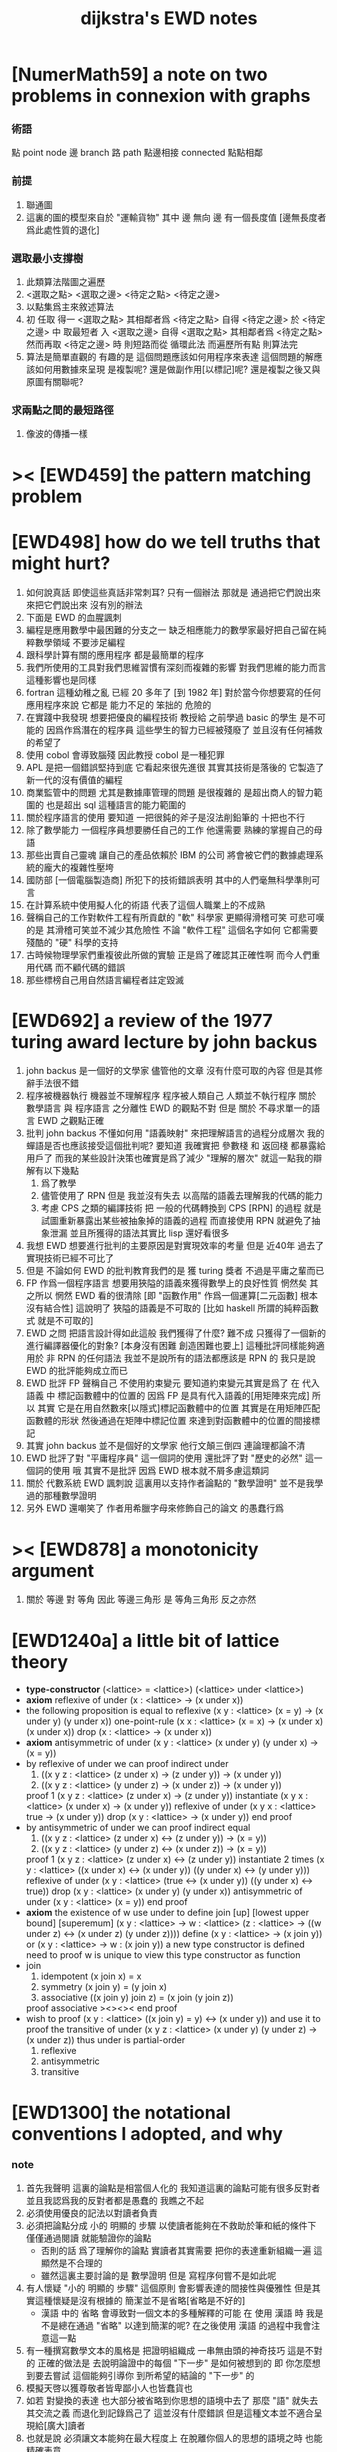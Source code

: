 #+title: dijkstra's EWD notes

* [NumerMath59] a note on two problems in connexion with graphs
*** 術語
    點 point node
    邊 branch
    路 path
    點邊相接 connected
    點點相鄰
*** 前提
    1. 聯通圖
    2. 這裏的圖的模型來自於 "運輸貨物"
       其中
       邊 無向
       邊 有一個長度值 [邊無長度者爲此處性質的退化]
*** 選取最小支撐樹
    1. 此類算法階圖之遍歷
    2. <選取之點> <選取之邊>
       <待定之點> <待定之邊>
    3. 以點集爲主來敘述算法
    4. 初 任取
       得一 <選取之點>
       其相鄰者爲 <待定之點>
       自得 <待定之邊>
       於 <待定之邊> 中 取最短者 入 <選取之邊>
       自得 <選取之點>
       其相鄰者爲 <待定之點>
       然而再取 <待定之邊> 時
       則短路而從
       循環此法
       而遍歷所有點
       則算法完
    5. 算法是簡單直觀的
       有趣的是
       這個問題應該如何用程序來表達
       這個問題的解應該如何用數據來呈現
       是複製呢?
       還是做副作用[以標記]呢?
       還是複製之後又與原圖有關聯呢?
*** 求兩點之間的最短路徑
    1. 像波的傳播一樣
* >< [EWD459] the pattern matching problem
* [EWD498] how do we tell truths that might hurt?
  1. 如何說真話 即使這些真話非常刺耳?
     只有一個辦法
     那就是 通過把它們說出來 來把它們說出來
     沒有別的辦法
  2. 下面是 EWD 的血腥諷刺
  3. 編程是應用數學中最困難的分支之一
     缺乏相應能力的數學家最好把自己留在純粹數學領域
     不要涉足編程
  4. 跟科學計算有關的應用程序
     都是最簡單的程序
  5. 我們所使用的工具對我們思維習慣有深刻而複雜的影響
     對我們思維的能力而言
     這種影響也是同樣
  6. fortran 這種幼稚之亂
     已經 20 多年了 [到 1982 年]
     對於當今你想要寫的任何應用程序來說
     它都是 能力不足的 笨拙的 危險的
  7. 在實踐中我發現
     想要把優良的編程技術
     教授給 之前學過 basic 的學生
     是不可能的
     因爲作爲潛在的程序員
     這些學生的智力已經被殘廢了
     並且沒有任何補救的希望了
  8. 使用 cobol 會導致腦殘
     因此教授 cobol 是一種犯罪
  9. APL 是把一個錯誤堅持到底
     它看起來很先進很
     其實其技術是落後的
     它製造了新一代的沒有價值的編程
  10. 商業監管中的問題
      尤其是數據庫管理的問題
      是很複雜的
      是超出商人的智力範圍的
      也是超出 sql 這種語言的能力範圍的
  11. 關於程序語言的使用
      要知道
      一把很鈍的斧子是沒法削鉛筆的
      十把也不行
  12. 除了數學能力
      一個程序員想要勝任自己的工作
      他還需要 熟練的掌握自己的母語
  13. 那些出賣自己靈魂
      讓自己的產品依賴於 IBM 的公司
      將會被它們的數據處理系統的龐大的複雜性壓垮
  14. 國防部 [一個電腦製造商]
      所犯下的技術錯誤表明
      其中的人們毫無科學準則可言
  15. 在計算系統中使用擬人化的術語
      代表了這個人職業上的不成熟
  16. 聲稱自己的工作對軟件工程有所貢獻的 "軟" 科學家
      更顯得滑稽可笑
      可悲可嘆的是
      其滑稽可笑並不減少其危險性
      不論 "軟件工程" 這個名字如何
      它都需要殘酷的 "硬" 科學的支持
  17. 古時候物理學家們重複彼此所做的實驗
      正是爲了確認其正確性啊
      而今人們重用代碼
      而不顧代碼的錯誤
  18. 那些標榜自己用自然語言編程者註定毀滅
* [EWD692] a review of the 1977 turing award lecture by john backus
  1. john backus 是一個好的文學家
     儘管他的文章
     沒有什麼可取的內容
     但是其修辭手法很不錯
  2. 程序被機器執行 機器並不理解程序
     程序被人類自己 人類並不執行程序
     關於 數學語言 與 程序語言 之分離性 EWD 的觀點不對
     但是 關於 不尋求單一的語言  EWD 之觀點正確
  3. 批判 john backus 不懂如何用 "語義映射" 來把理解語言的過程分成層次
     我的蟬語是否也應該接受這個批判呢?
     要知道
     我確實把 參數棧 和 返回棧 都暴露給用戶了
     而我的某些設計決策也確實是爲了減少 "理解的層次"
     就這一點我的辯解有以下幾點
     1) 爲了教學
     2) 儘管使用了 RPN
        但是 我並沒有失去
        以高階的語義去理解我的代碼的能力
     3) 考慮 CPS 之類的編譯技術
        把 一般的代碼轉換到 CPS [RPN] 的過程
        就是試圖重新暴露出某些被抽象掉的語義的過程
        而直接使用 RPN 就避免了抽象泄漏
        並且所獲得的語法其實比 lisp 還好看很多
  4. 我想 EWD 想要進行批判的主要原因是對實現效率的考量
     但是 近40年 過去了
     實現技術已經不可比了
  5. 但是 不論如何
     EWD 的批判教育我們的是
     獲 turing 獎者 不過是平庸之輩而已
  6. FP 作爲一個程序語言
     想要用狹隘的語義來獲得數學上的良好性質
     惘然矣
     其之所以 惘然 EWD 看的很清除
     [即 "函數作用" 作爲一個運算[二元函數] 根本沒有結合性]
     這說明了 狹隘的語義是不可取的
     [比如 haskell 所謂的純粹函數式 就是不可取的]
  7. EWD 之問
     把語言設計得如此這般
     我們獲得了什麼?
     難不成 只獲得了一個新的進行編譯器優化的對象?
     [本身沒有困難 創造困難也要上]
     這種批評同樣能夠適用於 非 RPN 的任何語法
     我並不是說所有的語法都應該是 RPN 的
     我只是說 EWD 的批評能夠成立而已
  8. EWD 批評
     FP 聲稱自己 不使用約束變元
     要知道約束變元其實是爲了
     在 代入語義 中
     標記函數體中的位置的
     因爲 FP 是具有代入語義的[用矩陣來完成]
     所以 其實
     它是在用自然數來[以隱式]標記函數體中的位置
     其實是在用矩陣匹配函數體的形狀
     然後通過在矩陣中標記位置
     來達到對函數體中的位置的間接標記
  9. 其實 john backus 並不是個好的文學家
     他行文顛三倒四 連論理都論不清
  10. EWD 批評了對 "平庸程序員" 這一個詞的使用
      還批評了對 "歷史的必然" 這一個詞的使用
      哦
      其實不是批評
      因爲 EWD 根本就不屑多慮這類詞
  11. 關於 代數系統 EWD 諷刺說
      這裏用以支持作者論點的 "數學證明"
      並不是我學過的那種數學證明
  12. 另外
      EWD 還嘲笑了
      作者用希臘字母來修飾自己的論文
      的愚蠢行爲
* >< [EWD878] a monotonicity argument
  1. 關於 等邊 對 等角
     因此 等邊三角形 是 等角三角形
     反之亦然
* [EWD1240a] a little bit of lattice theory
  * *type-constructor*
    (<lattice> = <lattice>)
    (<lattice> under <lattice>)
  * *axiom*
    reflexive of under
    (x : <lattice> -> (x under x))
  * the following proposition is equal to reflexive
    (x y : <lattice> (x = y) -> (x under y) (y under x))
    one-point-rule
    (x x : <lattice> (x = x) -> (x under x) (x under x))
    drop
    (x : <lattice> -> (x under x))
  * *axiom*
    antisymmetric of under
    (x y : <lattice> (x under y) (y under x) -> (x = y))
  * by reflexive of under
    we can proof indirect under
    1. ((x y z : <lattice> (z under x) -> (z under y)) -> (x under y))
    2. ((x y z : <lattice> (y under z) -> (x under z)) -> (x under y))
    proof 1
    (x y z : <lattice> (z under x) -> (z under y))
    instantiate
    (x y x : <lattice> (x under x) -> (x under y))
    reflexive of under
    (x y x : <lattice> true -> (x under y))
    drop
    (x y : <lattice> -> (x under y))
    end proof
  * by antisymmetric of under
    we can proof indirect equal
    1. ((x y z : <lattice> (z under x) <-> (z under y)) -> (x = y))
    2. ((x y z : <lattice> (y under z) <-> (x under z)) -> (x = y))
    proof 1
    (x y z : <lattice> (z under x) <-> (z under y))
    instantiate 2 times
    (x y : <lattice>  ((x under x) <-> (x under y))  ((y under x) <-> (y under y)))
    reflexive of under
    (x y : <lattice>  (true <-> (x under y))  ((y under x) <-> true))
    drop
    (x y : <lattice>  (x under y)  (y under x))
    antisymmetric of under
    (x y : <lattice>  (x = y))
    end proof
  * *axiom*
    the existence of w
    use under to define join [up] [lowest upper bound] [superemum]
    (x y : <lattice> -> w : <lattice> (z : <lattice> -> ((w under z) <-> (x under z) (y under z))))
    define
    (x y : <lattice> -> (x join y))
    or
    (x y : <lattice> -> w : (x join y))
    a new type constructor is defined
    need to proof w is unique
    to view this type constructor as function
  * join
    1. idempotent
       (x join x) = x
    2. symmetry
       (x join y) = (y join x)
    3. associative
       ((x join y) join z) = (x join (y join z))
    proof associative
    ><><><
    end proof
  * wish to proof
    (x y : <lattice> ((x join y) = y) <-> (x under y))
    and use it to proof the transitive of under
    (x y z : <lattice> (x under y) (y under z) -> (x under z))
    thus under is partial-order
    1. reflexive
    2. antisymmetric
    3. transitive
* [EWD1300] the notational conventions I adopted, and why
*** note
    1. 首先我聲明
       這裏的論點是相當個人化的
       我知道這裏的論點可能有很多反對者
       並且我認爲我的反對者都是愚蠢的
       我瞧之不起
    2. 必須使用優良的記法以對讀者負責
    3. 必須把論點分成
       小的 明顯的 步驟
       以使讀者能夠在不救助於筆和紙的條件下
       僅僅通過閱讀 就能驗證你的論點
       - 否則的話
         爲了理解你的論點
         實讀者其實需要 把你的表達重新組織一遍
         這顯然是不合理的
       - 雖然這裏主要討論的是 數學證明
         但是 寫程序何嘗不是如此呢
    4. 有人懷疑
       "小的 明顯的 步驟"
       這個原則
       會影響表達的間接性與優雅性
       但是其實這種懷疑是沒有根據的
       簡潔並不是省略[省略是不好的]
       - 漢語 中的 省略 會導致對一個文本的多種解釋的可能
         在 使用 漢語 時
         我是不是總在通過 "省略" 以達到簡潔的呢?
         在之後使用 漢語 的過程中我會注意這一點
    5. 有一種撰寫數學文本的風格是
       把證明組織成 一串無由頭的神奇技巧
       這是不對的
       正確的做法是
       去說明論證中的每個 "下一步" 是如何被想到的
       即 你怎麼想到要去嘗試
       這個能夠引導你 到所希望的結論的 "下一步" 的
    6. 模擬天啓以獲尊敬者皆卑鄙小人也皆蠢貨也
    7. 如若
       對變換的表達
       也大部分被省略到你思想的語境中去了
       那麼 "語" 就失去其交流之義
       而退化到記錄爲己了
       這並沒有什麼錯誤
       但是這種文本並不適合呈現給[廣大]讀者
    8. 也就是說
       必須讓文本能夠在最大程度上
       在脫離你個人的思想的語境之時
       也能精確表意
    9. 爲了達到這種效果
       一個技巧是
       經常[嘗試]向你的讀者描述你的思想語境
*** 中綴表達式 [infix notation]
    1. 具有結合性[associative]的運算[二元函數]
       適合使用 中綴表達式
    2. 如果 你使用了中綴表達式
       你可以
       規定 結合順序 和 運算優先級
       以簡化表達式的書寫
       但是不要太多 否則不好記
       當 兩個運算對稱的時候[互逆或對偶]
       不要 引入 運算優先級 而破壞對稱性
    3. 反思了把乘法作爲隱形的中綴符號的歷史錯誤
    4. curry 很重要
       例如使用 "." 作爲中綴的函數作用
       ":" 作爲中綴的函數複合
       並約定其向左結合那麼
       f.x.y == f(x, y)
       f.x == λy.f(x, y)
       f:g.x == f.(g.x)
*** 量詞 [quantification]
    1. 其實是關於約束變元的使用的討論
    2. 約束變元是爲了標記出它的作用域[函數體]中的某些位置
       所以對於每個約束變元 都必須先明白它的作用範圍是什麼
    3. 使用圖的時候 可以避免歧義
       而 利用約束變元 可以對[某類]圖的結構作出線性的表達
    4. 約束變元 在函數體中標記出一個位置
       1) 有待在函數作用時被代入
          - 這是 lambda 的效果
       2) 這個位置的變元跑遍一個集合
          而在函數的作用下
          把一個集合映射成另一個集合
          - 這是 lambda 和 map 的效果
          - 如果被 map 的集合是一個由某個謂詞限定的無窮集
            那麼就必須使用 lazy-list 了
       3) 關於謂詞演算
          如果函數的返回值如果是真假
          那麼 當這個位置的變元遍一個集合時
          在函數的作用下
          就得到一個真假值的集合
          對這個集合用 and 或 or
          就得到 全稱量詞 和 存在量詞
          - 顯然可以看出
            有些量詞是可以消去的
            比如被 map 的集合只有很少個元素的時候
          - 這是 lambda 和 map 和 and或or 的效果
          - 是要注意
            謂詞邏輯引入這兩個量詞
            並不是爲了用它們來計算真假值
            而是爲了給它們賦予運算律
            而使得我們能夠用這些運算律來給邏輯公式做恆等變形
    5. EWD 給出的記法是
       < 約束變元列表 : 謂詞列表 : 函數體 >
       這種記法
       相當於用
       鏈表[集合]這個數據類型 和 約束變元
       一起設計了一個使用這種語法的接口
       也許應該把這個數據結構從接口中分離出來
    6. 可以發現上面的對用謂詞來限定約束變元的集合的行爲
       就類似於給約束變元指定一個類型
       所以說靜態的類型系統還是有一些道理的
    7. 例如
       < i : i < 100 : i * 2 >
       可以看出 把 i 是自然數這個事實作爲類型聲明
       而寫到周圍的語境中
       就將更接近數學表達[的精神]
    8. EWD 的設計是
       1) 無名函數
          < 約束變元列表 : 函數體 >
       2) 集合
          < 約束變元列表 : 謂詞列表 : 函數體 >
       3) 真值
          < 帶量詞的約束變元列表 : 謂詞列表 : 函數體 >
          其實這裏的 "量詞"
          被換成了一個類型爲 :: 集合 -> 值
          的函數
          比如 sum max min sup inf 等等
    9. 上面的設計是不錯的
       [其實 第一個是我加的]
       尤其是對集合的表達
       考慮我以 map 爲基礎而設計的語法
       就知道這種融合性的語法接口是必要的了
       [融合指 數據類型 和 函數 的融合]
    10. 其實
        這種約束變元所能表達的東西更豐富
        考慮多元函數就知道了
        對於多元函數 map 是很不好用的
*** 證明的格式
    1. 把論證的中間步驟寫出
       並用 hint 來說明推導過程
       #+begin_src
         A
       --> { hint why A --> B }
         B
       --> { hint why B --> C }
         C
       #+end_src
       上面的 "-->" 其實可以是偏序關係中的箭頭
       也可以是 對等式的變換 等等
       只要記住其意義靈活就可以了
    2. 把某些對變元的類型聲明放在全局的語境[context]中
       所謂的 "embeddng calculation in context"
       這種有助於明確語義的優良技術
       對於程序員來說是很好接受的
    3. 對等式的證明
       應該用對等式的變形來描述
       而把某些關於等式中的局部變量的聲明作爲語境
       在語境中進行計算
    4. 例子
       若 * 是具有結合性的二元運算
       則 (x * y = y) (y * z = z) -> (x * z = z)
       leibniz-principle : (p = q) (F p) -> (F q)
       associative : ((x * y) * z) -> (x * (y * z))
       證明
       (x * y = y) (y * z = z)
         tuck
       (y * z = z) (x * y = y) (y * z = z)
         leibniz-principle [for y]
       (y * z = z) ((x * y) * z = z)
         associative
       (y * z = z) (x * (y * z) = z)
         leibniz-principle [for y * z]
       (x * z = z)
       證完
    5. 再證明一次
       這次
       leibniz-principle : F (p = q) -> ((F q) = (F p))
       並且直接對等式變形
       x * z
         (y * z = z) leibniz-principle
       x * (y * z)
         apply associative
       (x * y) * z
         (x * y = y) leibniz-principle
       y * z
         (y * z = z) leibniz-principle
       z
       證完
       EWD 認爲 後者的優點在於 使用了更豐富的 "context"
       因而 不必把某些條件在每行都重複
       - 可以理解爲
         有很多信息重複的時候
         就可以通過轉換到局部的更特殊的語境當中
         來避免這些重複
         也就是說
         特殊的語境捕捉重複出現的信息
         有點像是 monad 嘛?
    6. 也就是說
       如果想設計出實用的證明論語法
       在證明等詞的時候
       就必須能夠 直接對等式兩邊的公式進行恆等變形
       而不要 總是以帶有等詞的命題爲單位進行推演
       "->" 與 "=" 是類似的
       對 "->" 使用推演規則時 已經有了記錄語法
       對 "=" 使用變形規則時 也將使用類似的記錄語法
       這就涉及到語法的局部轉換
       也就是說 語法擴展機制 在設計之初就要被考慮到
*** 心得
    1. 如果通過引入對變元的類型
       我能夠讓我的語言獲得更好的性質
       並且不破壞 sexp 和 gexp 中保存各種類型數據的能力
       那麼我就不再排斥類型系統
    2. 我可能沒法實現
       嚴格的類型推導
*** 符號重載
    1. 函數要作爲信息傳遞給數據
       只有當信息和數據類型都明瞭的時候
       才能決定應該調用哪個處理函數去作用於數據
       這樣 在我的語言中我就能把加號重載很多次
    2. 等號所帶來的兩難境地
       當 f, g 是函數的時候
       首先想把 f == g 理解爲一個真值
       其次想把 f == g 理解爲一個函數
       (f == g).x =定義= f.x == g.x
       假設 f, g :: A --> B
       第一次 (==) :: (A --> B) --> (A --> B) --> Bool
       第二次 (==) :: (A --> B) --> (A --> B) --> (A --> Bool)
       - 注意 "-->" 是向右結合的
         也就是說 當輸入是個函數的時候需要加括號
         當輸出是函數的時候不需要加括號
         因爲是完全 curry 的
       - 我現在知道爲什麼數學家喜歡 haskell 了
    3. 上面的兩難性在於
       EWD 想要用同一個函數名 去命名兩個函數
       這兩個函數的輸入數據的類型是一樣的
       - 要知道當輸入的數據的類型不一樣的時候
         我可以通過看輸入的數據的類型來決定使用那個函數
       這兩個函數只是輸出的數據的類型不同
       這樣在就不可能使用相同的名字來命名這兩個函數
    4. 然而蟬語能夠解決這個問題
       [不論第一種函數到底能不能被定義出來]
       #+begin_src cicada
       第一次
         f <:用來返回真假值
         g <:用來返回真假值
         (==)

       第二次
         f <:用來返回謂詞
         g <:用來返回謂詞
         (==)
       #+end_src
    5. 可以從很多角度來看待蟬語的解法
       1) 因爲
          作用時的明顯的參數名[三角名]
          可以被看成是函數名的輔名
          所以
          其實蟬語是在使用不同的名字來命名這連個函數
       2) 這裏 "明顯的參數名" 這種行爲
          可以被理解爲
          當函數作用時
          以明顯的形式指出
          你想要以什麼方式來理解函數的參數
          也就是說
          蟬語認爲
          參數的意義不止是類型而已
          同樣類型的參數也可以以不同的方式去理解
       3) 但是注意
          命名輔名的
          其實就是返回值的類型而已
